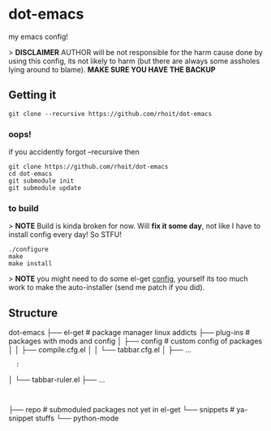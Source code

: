 * dot-emacs

my emacs config!

> *DISCLAIMER* AUTHOR will be not responsible for the harm cause done
by using this config, its not likely to harm (but there are always
some assholes lying around to blame). *MAKE SURE YOU HAVE THE BACKUP*

#+ATTR_HTML: title="screenshot"
[[https://www.google.com][file:https://raw.githubusercontent.com/rhoit/dot-emacs/dump/screenshot/screenshot_01.png]]

** Getting it

#+begin_src shell
git clone --recursive https://github.com/rhoit/dot-emacs
#+end_src

*** oops!
if you accidently forgot --recursive then

#+begin_src shell
git clone https://github.com/rhoit/dot-emacs
cd dot-emacs
git submodule init
git submodule update
#+end_src

*** to build

> *NOTE* Build is kinda broken for now. Will *fix it some day*, not like
I have to install config every day! So STFU!

#+begin_src shell
  ./configure
  make
  make install
#+end_src

> *NOTE* you might need to do some el-get [[http://tapoueh.org/emacs/el-get.html][config]], yourself its too
much work to make the auto-installer (send me patch if you did).


** Structure

dot-emacs
├── el-get                 # package manager linux addicts
├── plug-ins               # packages with mods and config
│   ├── config             # custom config of packages
│   │   ├── compile.cfg.el
│   │   └── tabbar.cfg.el
│   ├── ...
:   :
│   └── tabbar-ruler.el
├── ...
:
├── repo                   # submoduled packages not yet in el-get
└── snippets               # ya-snippet stuffs
    └── python-mode
